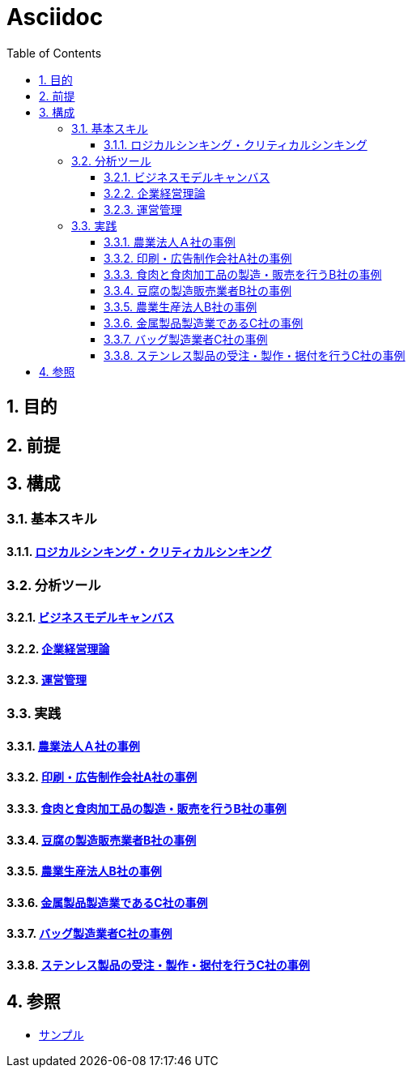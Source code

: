 :toc: left
:toclevels: 5
:sectnums:

= Asciidoc

== 目的

== 前提

== 構成

=== 基本スキル

==== link:/docs/logicalthink.html[ロジカルシンキング・クリティカルシンキング^]

=== 分析ツール

==== link:/docs/business_model_canvas.html[ビジネスモデルキャンバス^]

==== link:/docs/business_strategy.html[企業経営理論^]

==== link:/docs/business_operations.html[運営管理^]

=== 実践

==== link:/docs/case/r04_case_1.html[農業法人Ａ社の事例^]

==== link:/docs/case/r03_case_1.html[印刷・広告制作会社A社の事例^]

==== link:/docs/case/r04_case_2.html[食肉と食肉加工品の製造・販売を行うB社の事例^]

==== link:/docs/case/r03_case_2.html[豆腐の製造販売業者B社の事例^]

==== link:/docs/case/r02_case_2.html[農業生産法人B社の事例^]

==== link:/docs/case/r04_case_3.html[金属製品製造業であるC社の事例^]

==== link:/docs/case/r03_case_3.html[バッグ製造業者C社の事例^]

==== link:/docs/case/r02_case_3.html[ステンレス製品の受注・製作・据付を行うC社の事例^]


== 参照

* link:/docs/sample.html[サンプル^]
